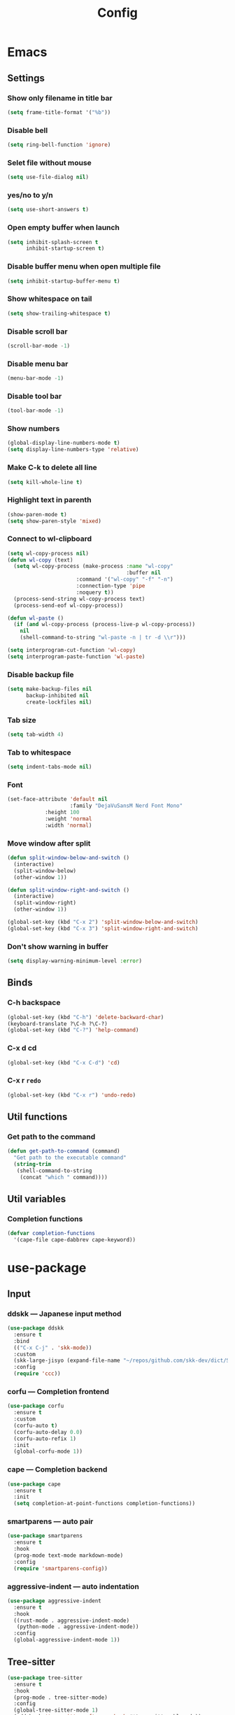 
#+title: Config

* Emacs
** Settings
*** Show only filename in title bar
#+begin_src emacs-lisp
(setq frame-title-format '("%b"))
#+end_src

*** Disable bell
#+begin_src emacs-lisp
(setq ring-bell-function 'ignore)
#+end_src

*** Selet file without mouse
#+begin_src emacs-lisp
(setq use-file-dialog nil)
#+end_src

*** yes/no to y/n
#+begin_src emacs-lisp
(setq use-short-answers t)
#+end_src

*** Open empty buffer when launch
#+begin_src emacs-lisp
(setq inhibit-splash-screen t
      inhibit-startup-screen t)
#+end_src

*** Disable buffer menu when open multiple file
#+begin_src emacs-lisp
(setq inhibit-startup-buffer-menu t)
#+end_src

*** Show whitespace on tail
#+begin_src emacs-lisp
(setq show-trailing-whitespace t)
#+end_src

*** Disable scroll bar
#+begin_src emacs-lisp
(scroll-bar-mode -1)
#+end_src

*** Disable menu bar
#+begin_src emacs-lisp
(menu-bar-mode -1)
#+end_src

*** Disable tool bar
#+begin_src emacs-lisp
(tool-bar-mode -1)
#+end_src

*** Show numbers
#+begin_src emacs-lisp
(global-display-line-numbers-mode t)
(setq display-line-numbers-type 'relative)
#+end_src

*** Make C-k to delete all line
#+begin_src emacs-lisp
(setq kill-whole-line t)
#+end_src

*** Highlight text in parenth
#+begin_src emacs-lisp
(show-paren-mode t)
(setq show-paren-style 'mixed)
#+end_src

*** Connect to wl-clipboard
#+begin_src emacs-lisp
(setq wl-copy-process nil)
(defun wl-copy (text)
  (setq wl-copy-process (make-process :name "wl-copy"
                                      :buffer nil
				      :command '("wl-copy" "-f" "-n")
				      :connection-type 'pipe
				      :noquery t))
  (process-send-string wl-copy-process text)
  (process-send-eof wl-copy-process))

(defun wl-paste ()
  (if (and wl-copy-process (process-live-p wl-copy-process))
    nil
    (shell-command-to-string "wl-paste -n | tr -d \\r")))

(setq interprogram-cut-function 'wl-copy)
(setq interprogram-paste-function 'wl-paste)
#+end_src

*** Disable backup file
#+begin_src emacs-lisp
(setq make-backup-files nil
      backup-inhibited nil
      create-lockfiles nil)
#+end_src

*** Tab size
#+begin_src emacs-lisp
(setq tab-width 4)
#+end_src

*** Tab to whitespace
#+begin_src emacs-lisp
(setq indent-tabs-mode nil)
#+end_src

*** Font
#+begin_src emacs-lisp
(set-face-attribute 'default nil
                    :family "DejaVuSansM Nerd Font Mono"
		    :height 100
		    :weight 'normal
		    :width 'normal)
#+end_src

*** Move window after split
#+begin_src emacs-lisp
(defun split-window-below-and-switch ()
  (interactive)
  (split-window-below)
  (other-window 1))

(defun split-window-right-and-switch ()
  (interactive)
  (split-window-right)
  (other-window 1))

(global-set-key (kbd "C-x 2") 'split-window-below-and-switch)
(global-set-key (kbd "C-x 3") 'split-window-right-and-switch)
#+end_src

*** Don't show warning in buffer
#+begin_src emacs-lisp
(setq display-warning-minimum-level :error)
#+end_src

** Binds
*** C-h backspace
#+begin_src emacs-lisp
(global-set-key (kbd "C-h") 'delete-backward-char)
(keyboard-translate ?\C-h ?\C-?)
(global-set-key (kbd "C-?") 'help-command)
#+end_src

*** C-x d cd
#+begin_src emacs-lisp
(global-set-key (kbd "C-x C-d") 'cd)
#+end_src

*** C-x r ~redo~
#+begin_src emacs-lisp
(global-set-key (kbd "C-x r") 'undo-redo)
#+end_src

** Util functions
*** Get path to the command
#+begin_src emacs-lisp
(defun get-path-to-command (command)
  "Get path to the executable command"
  (string-trim
   (shell-command-to-string
    (concat "which " command))))
#+end_src

** Util variables
*** Completion functions
#+begin_src emacs-lisp
(defvar completion-functions
  '(cape-file cape-dabbrev cape-keyword))
#+end_src

* use-package
** Input
*** ddskk --- Japanese input method
#+begin_src emacs-lisp
(use-package ddskk
  :ensure t
  :bind
  (("C-x C-j" . 'skk-mode))
  :custom
  (skk-large-jisyo (expand-file-name "~/repos/github.com/skk-dev/dict/SKK-JISYO.L"))
  :config
  (require 'ccc))
#+end_src

*** corfu --- Completion frontend
#+begin_src emacs-lisp
(use-package corfu
  :ensure t
  :custom
  (corfu-auto t)
  (corfu-auto-delay 0.0)
  (corfu-auto-refix 1)
  :init
  (global-corfu-mode 1))
#+end_src

*** cape --- Completion backend
#+begin_src emacs-lisp
(use-package cape
  :ensure t
  :init
  (setq completion-at-point-functions completion-functions))
#+end_src


*** smartparens --- auto pair
#+begin_src emacs-lisp
(use-package smartparens
  :ensure t
  :hook
  (prog-mode text-mode markdown-mode)
  :config
  (require 'smartparens-config))
#+end_src

*** aggressive-indent --- auto indentation
#+begin_src emacs-lisp
(use-package aggressive-indent
  :ensure t
  :hook
  ((rust-mode . aggressive-indent-mode)
   (python-mode . aggressive-indent-mode))
  :config
  (global-aggressive-indent-mode 1))
#+end_src

** Tree-sitter
#+begin_src emacs-lisp
(use-package tree-sitter
  :ensure t
  :hook
  (prog-mode . tree-sitter-mode)
  :config
  (global-tree-sitter-mode 1)
  (add-hook 'tree-sitter-after-on-hook #'tree-sitter-hl-mode))
  
(use-package tree-sitter-langs
  :ensure t
  :after
  (tree-sitter))
#+end_src

** Git
*** magit
#+begin_src emacs-lisp
(use-package magit
  :ensure t)
#+end_src

** Ivy
*** ivy
#+begin_src emacs-lisp
(use-package ivy
  :ensure t
  :custom
  (ivy-use-virtual-buffer t)
  (enable-recursive-minibuffers t)
  :bind
  ("C-s" . 'swiper-isearch)
  ("C-r" . 'swiper-isearch-backward)
  ("C-/" . 'swiper)
  ("C-c C-r" . 'ivy-resume)
  ("<f6>" . 'ivy-resume)
  ("M-x" . 'counsel-M-x)
  ("C-x C-f" . 'counsel-find-file)
  ("C-x b" . 'counsel-switch-buffer)
  ("<f2> f c" . 'counsel-flycheck)
  ("<f2> f l" . 'counsel-find-library)
  ("<f2> d f" . 'counsel-describe-function)
  ("<f2> d v" . 'counsel-describe-variable)
  ("<f2> d s" . 'counsel-describe-symbol)
  ("<f2> u c" . 'counsel-unicode-char)
  ("<f2> g i t" . 'counsel-git)
  ("<f2> g g" . 'counsel-git-grep)
  ("<f2> g c w" . 'counsel-git-change-worktree)
  ("<f2> g c o" . 'counsel-git-checkout)
  ("<f2> g s" . 'counsel-git-stash)
  ("<f2> g l" . 'counsel-git-log)
  ("<f2> o g t" . 'counsel-org-goto)
  ("<f2> o g a" . 'counsel-org-goto-all)
  ("<f2> o t t" . 'counsel-org-tag)
  ("<f2> o t a" . 'counsel-org-tag-agenda)
  ("<f2> o a h" . 'counsel-org-agenda-headlines)
  ("<f2> o l" . 'counsel-org-link)
  ("<f2> o f" . 'counsel-org-file)
  ("<f2> o c" . 'counsel-org-capture)
  ("<f2> o e" . 'counsel-org-entity)
  ("<f2> l w s" . 'lsp-ivy-workspace-symbol)
  ("<f2> l g s" . 'lsp-ivy-global-workspace-symbol)
  :config
  (ivy-mode 1)
  (define-key minibuffer-local-map (kbd "C-r") 'counsel-minibuffer-history))
#+end_src

*** counsel
#+begin_src emacs-lisp
(use-package counsel
  :ensure t
  :after
  (ivy)
  :config
  (counsel-mode 1))
#+end_src

*** swiper
#+begin_src emacs-lisp
(use-package swiper
  :ensure t
  :after
  (ivy))
#+end_src

*** lsp-ivy
#+begin_src emacs-lisp
(use-package lsp-ivy
  :ensure t
  :after
  (ivy))
#+end_src

** File tree
*** neotree
#+begin_src emacs-lisp
(use-package neotree
  :ensure t
  :bind
  (("<f5>" . neotree-toggle))
  :custom
  (neo-theme (if (display-graphic-p) 'icons 'arrow)))
#+end_src

** UI
*** org-modern
#+begin_src emacs-lisp
(use-package org-modern
  :ensure t
  :custom
  (org-auto-align-tags nil)
  (org-tags-column 0)
  (org-fold-catch-invisible-edits 'show-and-error)
  (org-special-ctrl-a/e t)
  (org-insert-heading-respect-content t)
  (org-hide-emphasis-markers t)
  (org-pretty-entities t)
  (org-ellipsis "…")
  (org-agenda-tags-column 0)
  (org-agenda-block-separator ?─)
  (org-agenda-time-grid
    '((daily today require-timed)
      (800 1000 1200 1400 1600 1800 2000)
      " ┄┄┄┄┄ " "┄┄┄┄┄┄┄┄┄┄┄┄┄┄┄")
      org-agenda-current-time-string
      "◀── now ─────────────────────────────────────────────────"))

(with-eval-after-load 'org (global-org-modern-mode))
#+end_src

** Shell
*** vterm
#+begin_src emacs-lisp
(use-package vterm
  :ensure t
  :config
  (add-to-list 'vterm-keymap-exceptions "C-h"))
#+end_src

** Language settings
*** c
#+begin_src emacs-lisp
(use-package cc-mode
  :ensure t
  :mode
  (("\\.c\\'" . c-mode)
   ("\\.h\\'" . c-mode)
   ("\\.cpp\\'" . c++-mode)
   ("\\.hpp\\'" . c++-mode))
  :hook
  ((c-mode . lsp-deferred)
   (c++-mode . lsp-deferred)
   (c-mode . (lambda ()
	       (setq-local completion-at-point-functions (append completion-functions '(lsp-completion-at-point)))))  
   (c++-mode . (lambda ()
		 (setq-local completion-at-point-functions (append completion-functions '(lsp-completion-at-point))))))
  :custom
  (c-default-style "k&r")
  (c-basic-offset 4))
#+end_src

*** nix
#+begin_src emacs-lisp
(use-package nix-mode
  :ensure t
  :mode
  ("\\.nix\\'")
  :hook
  ((nix-mode . lsp-deferred)
   (nix-mode . (lambda ()
		 (setq-local completion-at-point-functions (append completion-functions '(lsp-completion-at-point)))))))
#+end_src

*** python
#+begin_src emacs-lisp
(use-package python-mode
  :ensure t
  :mode
  ("\\.py\\'")
  :hook
  ((python-mode . lsp-deferred)
   (python-mode . (lambda ()
		    (setq-local completion-at-point-functions (append completion-functions '(lsp-completion-at-point)))))))

(use-package lsp-pyright
  :ensure t
  :hook
  (python-mode . (lambda ()
		   (require 'lsp-pyright)
		   (lsp))))
#+end_src

*** rust
#+begin_src emacs-lisp
(use-package rust-mode
  :ensure t
  :mode
  ("\\.rs\\'")
  :hook
  ((rust-mode . lsp-deferred)
   (rust-mode . (lambda ()
		  (setq-local completion-at-point-functions (append completion-functions '(lsp-completion-at-point))))))
  :custom
  (rust-mode-tree-sitter-derive t))

(use-package rustic
  :ensure t
  :after
  (rust-mode)
  :custom
  (rustic-format-on-save t)
  (rustic-cargo-use-last-stored-auguments t))

(use-package flycheck-rust
  :ensure t
  :after
  (rust-mode)
  :config
  (add-hook 'flycheck-mode-hook #'flycheck-rust-setup))

(use-package cargo
  :ensure t)
#+end_src

** LSP
*** lsp-mode --- LSP client
#+begin_src emacs-lisp
(use-package lsp-mode
  :ensure t
  :commands
  (lsp)
  :hook
  ((lsp-mode . lsp-enable-which-key-integration))
  :custom
  (lsp-keymap-prefix "C-c l")
  (lsp-enable-file-watchers nil)
  (lsp-enable-completion-at-point nil)
  (lsp-enable-symbol-highlighting nil)
  (lsp-modeline-diagnostics-enable t)
  (lsp-completion-provider :capf)
  (lsp-diagnostics-provider :flycheck)
  (lsp-clangd-binary-path (get-path-to-command "clangd"))
  (lsp-nix-nil-server-path (get-path-to-command "nil")))
#+end_src

*** lsp-ui --- Integration UI
#+begin_src emacs-lisp
(use-package lsp-ui
  :ensure t
  :hook
  (lsp-mode)
  :custom
  (lsp-ui-sideline-enable t)
  (lsp-ui-sideline-show-diagnostics t)
  (lsp-ui-sideline-show-hover t)
  (lsp-ui-sideline-show-code-actions t)
  (lsp-ui-sideline-update-mode nil)
  (lsp-ui-peek-enable t)
  (lsp-ui-peek-show-directory t)
  (lsp-ui-doc-enable nil)
  :bind
  (([remap xref-find-definitions] . lsp-ui-peek-find-definitions)
   ([remap xref-find-references] . lsp-ui-peek-find-references)
   ("C-c i" . lsp-ui-imenu)
   ("C-c d" . lsp-ui-doc-show)))
#+end_src

*** flycheck --- Show Error and diagnostic
#+begin_src emacs-lisp
(use-package flycheck
  :ensure t
  :hook
  (lsp-mode)
  :config
  (add-hook 'after-init-hook #'global-flycheck-mode)
  :bind
  (("M-n" . flycheck-next-error)
   ("M-p" . flycheck-previous-error)))
#+end_src

** Org
*** org
#+begin_src emacs-lisp
(use-package org
  :ensure nil ;; built-in
  :hook
  (org-mode . (lambda ()
		(setq-local completion-at-point-functions (append completion-functions '(cape-elisp-block cape-elisp-symbol)))))
  :init
  (defun insert-elisp-code-block ()
    (interactive)
    (org-insert-structure-template "src emacs-lisp"))
  :custom
  ;; indent settings
  (org-src-preserve-indentation nil)
  (org-edit-src-content-indentation 0)
  ;; add keybinds
  (org-use-speed-commands t)
  ;; directory
  (org-directory "~/org")
  :config
  (global-set-key (kbd "C-c e") 'insert-elisp-code-block)
  :bind
  (("C-c a" . 'org-agenda)))
#+end_src

*** org-agenda
#+begin_src emacs-lisp
(use-package org-agenda
  :ensure nil ;; built-in
  :after
  (org
   tramp)
  :custom
  ;; agenda
  (org-agenda-files
   (append
    (list "~/org/todo.org")
    (directory-files-recursively "~/org/journal" "\\.org$")))
  (org-agenda-span 'day)
  (org-agenda-skip-deadline-if-done nil)
  (org-agenda-skip-scheduled-if-done nil)
  (org-agenda-skip-deadline-prewarning-if-scheduled nil))
#+end_src

*** org-jorunal
#+begin_src emacs-lisp
(use-package org-journal
  :ensure t
  :after
  (org)
  :init
  (defun my-org-journal-file-header-func (time)
    "Custom function to create journal header."
    (concat
     "#+title: " (format-time-string "%Y-%m-%d (%A)" time) "\n\n"
     "* Schedule\n\n"
     "* Todo\n\n"
     "* Note\n"))
  :custom
  (org-journal-dir "~/org/journal/")
  (org-journal-enable-agenda-integration t)
  (org-journal-file-format "%Y-%m-%d.org")
  (org-journal-file-header 'my-org-journal-file-header-func))
#+end_src

*** tramp --- for webdav
#+begin_src emacs-lisp
(use-package tramp
  :ensure nil ;; built-in
  :defer t)
#+end_src

** EWW
*** eww
#+begin_src emacs-lisp
(use-package eww
  :ensure nil ;; built-in
  :custom
  (shr-use-images t)
  (shr-use-colors t)
  (shr-use-fonts t)
  (shr-width nil)
  (url-automatic-caching t)
  (eww-buffer-name-function
   (lambda () (format "*eww: %s*" (or (plist-get eww-data :title) "No Title"))))
  (url-privacy-level '(email agent cookies lastlock))
  (eww-download-directory "~/Downloads/")
  (eww-use-external-browser-for-content-type "\\`\\(video/\\|audio/\\|application\ogg\\)")
  (eww-form-checkbox-selected-symbol "[X]")
  (eww-form-checkbox-symbol "[ ]")
  (eww-history-limit 100)
  (define-key eww-mode-map (kbd "C-s") 'isearch-forward)
  (define-key eww-mode-map (kbd "C-r") 'isearch-backward)
  :config
  (define-key eww-mode-map (kbd "B") 'eww-browse-with-external-browser))
#+end_src

*** dom
#+begin_src emacs-lisp
(use-package dom
  :ensure nil ;; built-in
  :after
  (eww))
#+end_src

*** shr
#+begin_src emacs-lisp
(use-package shr
  :ensure nil ;; built-in
  :after
  (eww)
  :custom
  (shr-use-fonts t)
  (shr-bullet "• "))
#+end_src

*** eww-lnum
#+begin_src emacs-lisp
(use-package eww-lnum
  :ensure t
  :after
  (eww)
  :config
  (define-key eww-mode-map (kbd "f") 'eww-lnum-follow)
  (define-key eww-mode-map (kbd "F") 'eww-lnum-universal))
#+end_src

** Theme
*** catppuccin-theme
#+begin_src emacs-lisp
(use-package catppuccin-theme
  :ensure t
  :config
  (setq catppuccin-flavor 'latte))

(load-theme 'catppuccin :no-conform)
#+end_src

*** doom-modeline
#+begin_src emacs-lisp
(use-package doom-modeline
  :ensure t
  :init
  (doom-modeline-mode 1))
#+end_src

*** nyan-mode
#+begin_src emacs-lisp
(use-package nyan-mode
  :ensure t
  :hook
  (prog-mode . nyan-mode)
  :custom
  (nyan-wavy-trail t)
  (nyan-animate-nayncat t)
  (nayn-bar-length 16)
  (nyan-minimum-window-width 80)
  :config
  (nyan-mode 1))
#+end_src

*** parrot
#+begin_src emacs-lisp
(use-package parrot
  :ensure t
  :custom
  (parrot-num-rotations nil)
  :config
  (parrot-mode 1))
#+end_src

*** all-the-icons
#+begin_src emacs-lisp
(use-package all-the-icons
  :ensure t)
#+end_src
